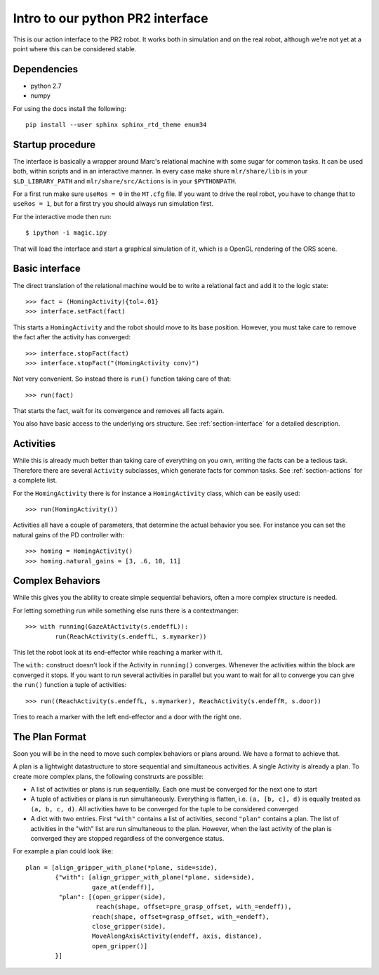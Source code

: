 Intro to our python PR2 interface
=================================

This is our action interface to the PR2 robot. It works both in simulation and
on the real robot, although we're not yet at a point where this can be
considered stable.

Dependencies
-----------------

- python 2.7
- numpy

For using the docs install the following:

::

    pip install --user sphinx sphinx_rtd_theme enum34


Startup procedure
-----------------

The interface is basically a wrapper around Marc's relational machine with some
sugar for common tasks. It can be used both, within scripts and in an
interactive manner. In every case make shure ``mlr/share/lib`` is in your
``$LD_LIBRARY_PATH`` and ``mlr/share/src/Actions`` is in your ``$PYTHONPATH``.

For a first run make sure ``useRos = 0`` in the ``MT.cfg`` file. If you want to
drive the real robot, you have to change that to ``useRos = 1``, but for a
first try you should always run simulation first.

For the interactive mode then run::

    $ ipython -i magic.ipy

That will load the interface and start a graphical simulation of it, which
is a OpenGL rendering of the ORS scene.

Basic interface
---------------

The direct translation of the relational machine would be to write a relational
fact and add it to the logic state::

    >>> fact = (HomingActivity){tol=.01}
    >>> interface.setFact(fact)

This starts a ``HomingActivity`` and the robot should move to its base
position. However, you must take care to remove the fact after the activity
has converged::

    >>> interface.stopFact(fact)
    >>> interface.stopFact("(HomingActivity conv)")

Not very convenient. So instead there is ``run()`` function taking care of
that::

    >>> run(fact)

That starts the fact, wait for its convergence and removes all facts again.

You also have basic access to the underlying ors structure. See
:ref:`section-interface` for a detailed description.

Activities
----------

While this is already much better than taking care of everything on you own,
writing the facts can be a tedious task. Therefore there are several
``Activity`` subclasses, which generate facts for common tasks. See
:ref:`section-actions` for a complete list.

For the ``HomingActivity`` there is for instance a ``HomingActivity`` class,
which can be easily used::

    >>> run(HomingActivity())

Activities all have a couple of parameters, that determine the actual behavior
you see. For instance you can set the natural gains of the PD controller with::

    >>> homing = HomingActivity()
    >>> homing.natural_gains = [3, .6, 10, 11]

Complex Behaviors
-----------------

While this gives you the ability to create simple sequential behaviors,
often a more complex structure is needed.

For letting something run while something else runs there is a contextmanger::

    >>> with running(GazeAtActivity(s.endeffL)):
            run(ReachActivity(s.endeffL, s.mymarker))

This let the robot look at its end-effector while reaching a marker with it.

The ``with:`` construct doesn't look if the Activity in ``running()``
converges. Whenever the activities within the block are converged it stops. If
you want to run several activities in parallel but you want to wait for all to
converge you can give the ``run()`` function a tuple of activities::

    >>> run((ReachActivity(s.endeffL, s.mymarker), ReachActivity(s.endeffR, s.door))

Tries to reach a marker with the left end-effector and a door with the right
one.

.. _section-plan-format:

The Plan Format
---------------
Soon you will be in the need to move such complex behaviors or plans around.
We have a format to achieve that.

A plan is a lightwight datastructure to store sequential and simultaneous
activities. A single Activity is already a plan. To create more complex
plans, the following construxts are possible:

* A list of activities or plans is run sequentially. Each one must be
  converged for the next one to start
* A tuple of activities or plans is run simultaneously. Everything is
  flatten, i.e. ``(a, [b, c], d)`` is equally treated as ``(a, b, c, d)``. All
  activities have to be converged for the tuple to be considered converged
* A dict with two entries. First ``"with"`` contains a list of activities,
  second ``"plan"`` contains a plan. The list of activities in the "with" list
  are run simultaneous to the plan. However, when the last activity of the
  plan is converged they are stopped regardless of the convergence status.

For example a plan could look like::

     plan = [align_gripper_with_plane(*plane, side=side),
             {"with": [align_gripper_with_plane(*plane, side=side),
                       gaze_at(endeff)],
              "plan": [(open_gripper(side),
                        reach(shape, offset=pre_grasp_offset, with_=endeff)),
                       reach(shape, offset=grasp_offset, with_=endeff),
                       close_gripper(side),
                       MoveAlongAxisActivity(endeff, axis, distance),
                       open_gripper()]
             }]
